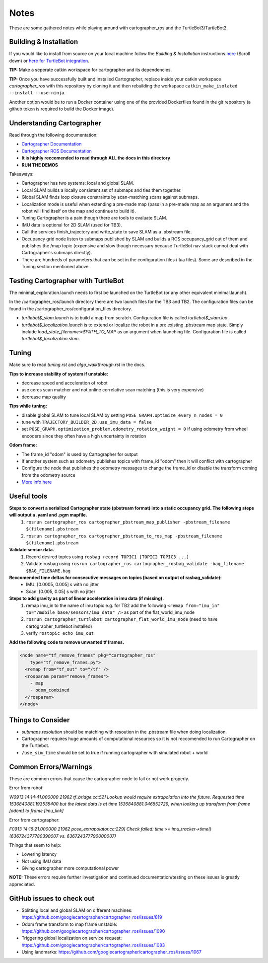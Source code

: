 Notes
=============

These are some gathered notes while playing around with cartographer_ros and the TurtleBot3/TurtleBot2.

Building & Installation
-------------

If you would like to install from source on your local machine follow the *Building & Installation* instructions `here
<https://google-cartographer-ros.readthedocs.io/en/latest/>`_ (Scroll down) or `here for TurtleBot integration <https://google-cartographer-ros-for-turtlebots.readthedocs.io/en/latest/>`_.

**TIP:** Make a seperate catkin workspace for cartographer and its dependencies. 

**TIP:** Once you have successfully built and installed Cartographer, replace inside your catkin workspace *cartographer_ros* with this repository by cloning it and then rebuilding the workspace ``catkin_make_isolated --install --use-ninja``.

Another option would be to run a Docker container using one of the provided Dockerfiles found in the git repository (a github token is required to build the Docker image).

Understanding Cartographer
-------------

Read through the following documentation:

+ `Cartographer Documentation`_
+ `Cartographer ROS Documentation`_
+ **It is highly reccomended to read through ALL the docs in this directory**
+ **RUN THE DEMOS**

.. _Cartographer Documentation: https://media.readthedocs.org/pdf/google-cartographer/latest/google-cartographer.pdf
.. _Cartographer ROS Documentation: https://media.readthedocs.org/pdf/google-cartographer-ros/latest/google-cartographer-ros.pdf

Takeaways: 

+ Cartographer has two systems: local and global SLAM.
+ Local SLAM builds a locally consistent set of submaps and ties them together.
+ Global SLAM finds loop closure constraints by scan-matching scans against submaps.
+ Localization mode is useful when extending a pre-made map (pass in a pre-made map as an argument and the robot will find itself on the map and continue to build it).
+ Tuning Cartographer is a pain though there are tools to evaluate SLAM.
+ IMU data is optional for 2D SLAM (used for TB3).
+ Call the services finish_trajectory and write_state to save SLAM as a .pbstream file.
+ Occupancy grid node listen to submaps published by SLAM and builds a ROS occupancy_grid out of them and publishes the /map topic (expensive and slow though necessary because TurtleBot nav stack cannot deal with Cartographer's submaps directly).
+ There are hundreds of parameters that can be set in the configuration files (.lua files). Some are described in the Tuning section mentioned above.

Testing Cartographer with TurtleBot
-------------

The minimal_exploration.launch needs to first be launched on the TurtleBot (or any other equivalent minimal.launch).

In the /cartographer_ros/launch directory there are two launch files for the TB3 and TB2. The configuration files can be found in the /cartographer_ros/configuration_files directory. 

+ *turtlebot$_slam.launch* is to build a map from scratch. Configuration file is called *turtlebot$_slam.lua*.
+ *turtlebot$_localization.launch* is to extend or localize the robot in a pre existing .pbstream map state. Simply include *load_state_filename:=$PATH_TO_MAP* as an argument when launching file. Configuration file is called *turtlebot$_localization.slam*.

Tuning
-------------
Make sure to read *tuning.rst* and *algo_walkthrough.rst* in the docs.

**Tips to increase stability of system if unstable:**

+ decrease speed and acceleration of robot
+ use ceres scan matcher and not online correlative scan matching (this is very expensive)
+ decrease map quality

**Tips while tuning:**

+ disable global SLAM to tune local SLAM by setting ``POSE_GRAPH.optimize_every_n_nodes = 0``
+ tune with ``TRAJECTORY_BUILDER_2D.use_imu_data = false``
+ set ``POSE_GRAPH.optimization_problem.odometry_rotation_weight = 0`` if using odometry from wheel encoders since they often have a high uncertainty in rotation

**Odom frame:**

+ The frame_id "odom" is used by Cartographer for output
+ If another system such as odometry publishes topics with frame_id "odom" then it will conflict with cartographer
+ Configure the node that publishes the odometry messages to change the frame_id or disable the transform coming from the odometry source
+ `More info here`_ 

.. _More info here: https://github.com/googlecartographer/cartographer_ros/issues/1056#issuecomment-437291442 

Useful tools
-------------

**Steps to convert a serialized Cartographer state (pbstream format) into a static occupancy grid. The following steps will output a .yaml and .pgm mapfile.**
  1. ``rosrun cartographer_ros cartographer_pbstream_map_publisher -pbstream_filename $(filename).pbstream``
  2. ``rosrun cartographer_ros cartographer_pbstream_to_ros_map -pbstream_filename $(filename).pbstream``
  
**Validate sensor data.** 
  1. Record desired topics using ``rosbag record TOPIC1 [TOPIC2 TOPIC3 ...]``
  2. Validate rosbag using ``rosrun cartographer_ros cartographer_rosbag_validate -bag_filename $BAG_FILENAME.bag``

**Reccomended time deltas for consecutive messages on topics (based on output of rasbag_validate):**
  + IMU: [0.0005, 0.005] s with no jitter
  + Scan: [0.005, 0.05] s with no jitter
  
**Steps to add gravity as part of linear acceleration in imu data (if missing).**
  1. remap imu_in to the name of imu topic e.g. for TB2 add the following ``<remap from="imu_in" to="/mobile_base/sensors/imu_data" />`` as part of the flat_world_imu_node
  2. ``rosrun cartographer_turtlebot cartographer_flat_world_imu_node`` (need to have cartographer_turtlebot installed)
  3. verify ``rostopic echo imu_out``

**Add the following code to remove unwanted tf frames.**

.. code-block:: launch

  <node name="tf_remove_frames" pkg="cartographer_ros"
      type="tf_remove_frames.py">
    <remap from="tf_out" to="/tf" />
    <rosparam param="remove_frames">
      - map
      - odom_combined
    </rosparam>
  </node>


Things to Consider
-------------

+ *submaps.resolution* should be matching with resoution in the .pbstream file when doing localization. 
+ Cartographer requires huge amounts of computational resources so it is not reccomended to run Cartographer on the Turtlebot.
+ ``/use_sim_time`` should be set to true if running cartographer with simulated robot + world

Common Errors/Warnings
-------------

These are common errors that cause the cartographer node to fail or not work properly. 

Error from robot: 

*W0913 14:14:41.000000 21962 tf_bridge.cc:52] Lookup would require extrapolation into the future.  Requested time 1536840881.193535400 but the latest data is at time 1536840881.046552729, when looking up transform from frame [odom] to frame [imu_link]*

Error from cartographer:

*F0913 14:16:21.000000 21962 pose_extrapolator.cc:229] Check failed: time >= imu_tracker->time() (636724377780390007 vs. 636724377790000007)*

Things that seem to help:

+ Lowering latency 
+ Not using IMU data
+ Giving cartographer more computational power

**NOTE:** These errors require further investigation and continued documentation/testing on these issues is greatly appreciated.

GitHub issues to check out
--------------------
+ Splitting local and global SLAM on different machines: https://github.com/googlecartographer/cartographer_ros/issues/819
+ Odom frame transform to map frame unstable: https://github.com/googlecartographer/cartographer_ros/issues/1090
+ Triggering global localization on service request: https://github.com/googlecartographer/cartographer_ros/issues/1083
+ Using landmarks: https://github.com/googlecartographer/cartographer_ros/issues/1067
